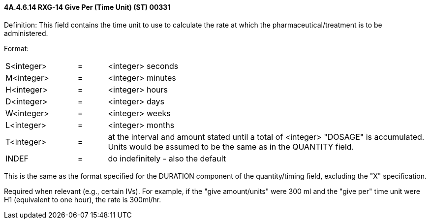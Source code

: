 ==== 4A.4.6.14 RXG-14 Give Per (Time Unit) (ST) 00331

Definition: This field contains the time unit to use to calculate the rate at which the pharmaceutical/treatment is to be administered.

Format:

[width="100%",cols="17%,7%,76%",]
|===
|S<integer> |= |<integer> seconds
|M<integer> |= |<integer> minutes
|H<integer> |= |<integer> hours
|D<integer> |= |<integer> days
|W<integer> |= |<integer> weeks
|L<integer> |= |<integer> months
|T<integer> |= |at the interval and amount stated until a total of <integer> "DOSAGE" is accumulated. Units would be assumed to be the same as in the QUANTITY field.
|INDEF |= |do indefinitely - also the default
|===

This is the same as the format specified for the DURATION component of the quantity/timing field, excluding the "X" specification.

Required when relevant (e.g., certain IVs). For example, if the "give amount/units" were 300 ml and the "give per" time unit were H1 (equivalent to one hour), the rate is 300ml/hr.

